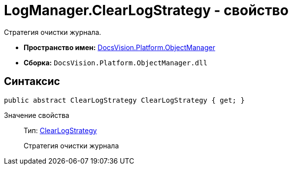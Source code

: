 = LogManager.ClearLogStrategy - свойство

Стратегия очистки журнала.

* *Пространство имен:* xref:api/DocsVision/Platform/ObjectManager/ObjectManager_NS.adoc[DocsVision.Platform.ObjectManager]
* *Сборка:* `DocsVision.Platform.ObjectManager.dll`

== Синтаксис

[source,csharp]
----
public abstract ClearLogStrategy ClearLogStrategy { get; }
----

Значение свойства::
Тип: xref:api/DocsVision/Platform/ObjectManager/ClearLogStrategy_EN.adoc[ClearLogStrategy]
+
Стратегия очистки журнала
